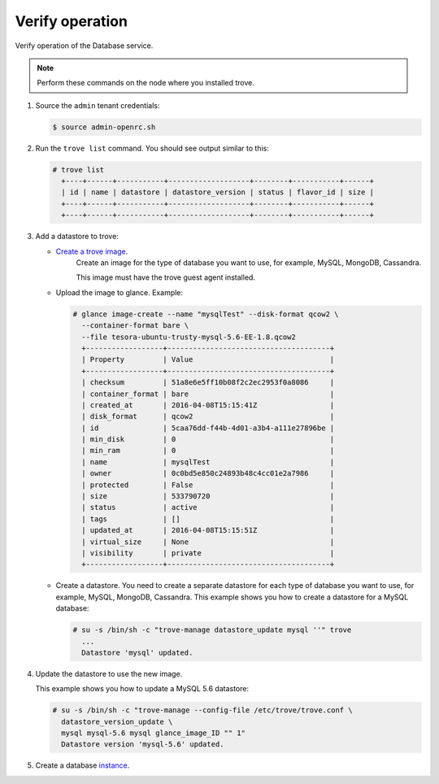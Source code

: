 .. _trove-verify:

Verify operation
~~~~~~~~~~~~~~~~

Verify operation of the Database service.

.. note::

   Perform these commands on the node where you installed trove.

#. Source the ``admin`` tenant credentials:

   .. code-block:: console

      $ source admin-openrc.sh

#. Run the ``trove list`` command. You should see output similar to this:

   .. code-block:: console

      # trove list
        +----+------+-----------+-------------------+--------+-----------+------+
        | id | name | datastore | datastore_version | status | flavor_id | size |
        +----+------+-----------+-------------------+--------+-----------+------+
        +----+------+-----------+-------------------+--------+-----------+------+

#. Add a datastore to trove:

   * `Create a trove image <http://docs.openstack.org/developer/trove/dev/building_guest_images.html>`_.
      Create an image for the type of database you want to use, for example,
      MySQL, MongoDB, Cassandra.

      This image must have the trove guest agent installed.

   * Upload the image to glance. Example:

     .. code-block:: console

        # glance image-create --name "mysqlTest" --disk-format qcow2 \
          --container-format bare \
          --file tesora-ubuntu-trusty-mysql-5.6-EE-1.8.qcow2
          +------------------+--------------------------------------+
          | Property         | Value                                |
          +------------------+--------------------------------------+
          | checksum         | 51a8e6e5ff10b08f2c2ec2953f0a8086     |
          | container_format | bare                                 |
          | created_at       | 2016-04-08T15:15:41Z                 |
          | disk_format      | qcow2                                |
          | id               | 5caa76dd-f44b-4d01-a3b4-a111e27896be |
          | min_disk         | 0                                    |
          | min_ram          | 0                                    |
          | name             | mysqlTest                            |
          | owner            | 0c0bd5e850c24893b48c4cc01e2a7986     |
          | protected        | False                                |
          | size             | 533790720                            |
          | status           | active                               |
          | tags             | []                                   |
          | updated_at       | 2016-04-08T15:15:51Z                 |
          | virtual_size     | None                                 |
          | visibility       | private                              |
          +------------------+--------------------------------------+

   * Create a datastore. You need to create a separate datastore for
     each type of database you want to use, for example, MySQL, MongoDB,
     Cassandra. This example shows you how to create a datastore for a
     MySQL database:

     .. code-block:: console

        # su -s /bin/sh -c "trove-manage datastore_update mysql ''" trove
          ...
          Datastore 'mysql' updated.


#. Update the datastore to use the new image.

   This example shows you how to update a MySQL 5.6 datastore:

   .. code-block:: console

      # su -s /bin/sh -c "trove-manage --config-file /etc/trove/trove.conf \
        datastore_version_update \
        mysql mysql-5.6 mysql glance_image_ID "" 1"
        Datastore version 'mysql-5.6' updated.

#. Create a database instance_.

   .. _instance: http://docs.openstack.org/user-guide/create_db.html
